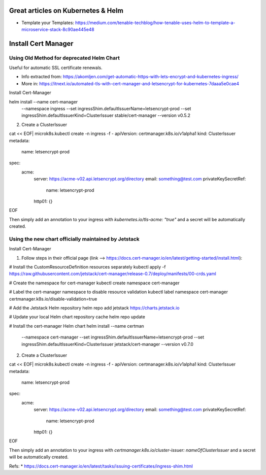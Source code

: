 
Great articles on Kubernetes & Helm
===================================

* Template your Templates: https://medium.com/tenable-techblog/how-tenable-uses-helm-to-template-a-microservice-stack-8c90ae445e48


Install Cert Manager
====================

Using Old Method for deprecated Helm Chart
------------------------------------------

Useful for automatic SSL certificate renewals. 

* Info extracted from: https://akomljen.com/get-automatic-https-with-lets-encrypt-and-kubernetes-ingress/
* More in: https://itnext.io/automated-tls-with-cert-manager-and-letsencrypt-for-kubernetes-7daaa5e0cae4

Install Cert-Manager

helm install --name cert-manager \
    --namespace ingress \
    --set ingressShim.defaultIssuerName=letsencrypt-prod \
    --set ingressShim.defaultIssuerKind=ClusterIssuer \
    stable/cert-manager \
    --version v0.5.2

2. Create a ClusterIssuer

cat << EOF| microk8s.kubectl create -n ingress -f -
apiVersion: certmanager.k8s.io/v1alpha1
kind: ClusterIssuer
metadata:
  name: letsencrypt-prod
spec:
  acme:
    server: https://acme-v02.api.letsencrypt.org/directory
    email: something@test.com
    privateKeySecretRef:
      name: letsencrypt-prod
    http01: {}
EOF

Then simply add an annotation to your ingress with *kubernetes.io/tls-acme: "true"* and a secret will be automatically created.

Using the new chart officially maintained by Jetstack
-----------------------------------------------------

Install Cert-Manager

1. Follow steps in their official page (link --> https://docs.cert-manager.io/en/latest/getting-started/install.html):

# Install the CustomResourceDefinition resources separately
kubectl apply -f https://raw.githubusercontent.com/jetstack/cert-manager/release-0.7/deploy/manifests/00-crds.yaml

# Create the namespace for cert-manager
kubectl create namespace cert-manager

# Label the cert-manager namespace to disable resource validation
kubectl label namespace cert-manager certmanager.k8s.io/disable-validation=true

# Add the Jetstack Helm repository
helm repo add jetstack https://charts.jetstack.io

# Update your local Helm chart repository cache
helm repo update

# Install the cert-manager Helm chart
helm install --name certman \
  --namespace cert-manager \
  --set ingressShim.defaultIssuerName=letsencrypt-prod \
  --set ingressShim.defaultIssuerKind=ClusterIssuer \
  jetstack/cert-manager \
  --version v0.7.0


2. Create a ClusterIssuer

cat << EOF| microk8s.kubectl create -n ingress -f -
apiVersion: certmanager.k8s.io/v1alpha1
kind: ClusterIssuer
metadata:
  name: letsencrypt-prod
spec:
  acme:
    server: https://acme-v02.api.letsencrypt.org/directory
    email: something@test.com
    privateKeySecretRef:
      name: letsencrypt-prod
    http01: {}
EOF

Then simply add an annotation to your ingress with *certmanager.k8s.io/cluster-issuer: nameOfClusterIssuer* and a secret will be automatically created.

Refs: 
* https://docs.cert-manager.io/en/latest/tasks/issuing-certificates/ingress-shim.html

